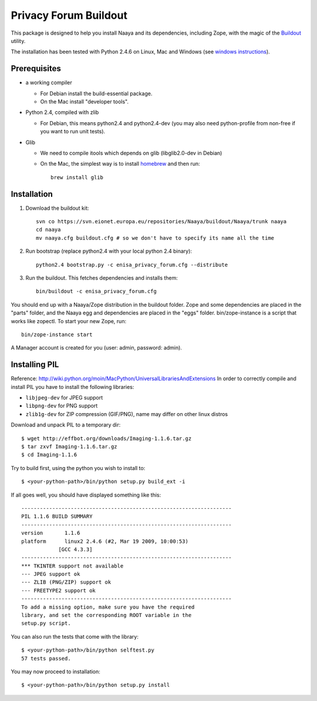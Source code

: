 Privacy Forum Buildout
==================

This package is designed to help you install Naaya and its dependencies,
including Zope, with the magic of the Buildout_ utility.

The installation has been tested with Python 2.4.6 on Linux, Mac and Windows
(see `windows instructions`_).

.. _Buildout: http://pypi.python.org/pypi/zc.buildout
.. _`windows instructions`: http://naaya.eaudeweb.ro/docs/buildout_windows.html

Prerequisites
-------------

* a working compiler

  - For Debian install the build-essential package.
  - On the Mac install "developer tools".

* Python 2.4, compiled with zlib

  - For Debian, this means python2.4 and python2.4-dev (you may also need
    python-profile from non-free if you want to run unit tests).

* Glib

  - We need to compile itools which depends on glib (libglib2.0-dev in Debian)
  - On the Mac, the simplest way is to install `homebrew`_ and then run::

        brew install glib

.. _`homebrew`: http://mxcl.github.com/homebrew/

Installation
------------

1. Download the buildout kit::

    svn co https://svn.eionet.europa.eu/repositories/Naaya/buildout/Naaya/trunk naaya
    cd naaya
    mv naaya.cfg buildout.cfg # so we don't have to specify its name all the time

2. Run bootstrap (replace python2.4 with your local python 2.4 binary)::

    python2.4 bootstrap.py -c enisa_privacy_forum.cfg --distribute

3. Run the buildout. This fetches dependencies and installs them::

    bin/buildout -c enisa_privacy_forum.cfg

You should end up with a Naaya/Zope distribution in the buildout folder. Zope
and some dependencies are placed in the "parts" folder, and the Naaya egg and
dependencies are placed in the "eggs" folder. bin/zope-instance is a script that
works like zopectl. To start your new Zope, run::

    bin/zope-instance start

A Manager account is created for you (user: admin, password: admin).


Installing PIL
--------------

Reference: http://wiki.python.org/moin/MacPython/UniversalLibrariesAndExtensions
In order to correctly compile and install PIL you have to install the following
libraries:

* ``libjpeg-dev`` for JPEG support
* ``libpng-dev`` for PNG support
* ``zlib1g-dev`` for ZIP compression (GIF/PNG), name may differ on other
  linux distros

Download and unpack PIL to a temporary dir::

    $ wget http://effbot.org/downloads/Imaging-1.1.6.tar.gz
    $ tar zxvf Imaging-1.1.6.tar.gz
    $ cd Imaging-1.1.6

Try to build first, using the python you wish to install to::

        $ <your-python-path>/bin/python setup.py build_ext -i

If all goes well, you should have displayed something like this::

        --------------------------------------------------------------------
        PIL 1.1.6 BUILD SUMMARY
        --------------------------------------------------------------------
        version       1.1.6
        platform      linux2 2.4.6 (#2, Mar 19 2009, 10:00:53)
                    [GCC 4.3.3]
        --------------------------------------------------------------------
        *** TKINTER support not available
        --- JPEG support ok
        --- ZLIB (PNG/ZIP) support ok
        --- FREETYPE2 support ok
        --------------------------------------------------------------------
        To add a missing option, make sure you have the required
        library, and set the corresponding ROOT variable in the
        setup.py script.

You can also run the tests that come with the library::

        $ <your-python-path>/bin/python selftest.py
        57 tests passed.

You may now proceed to installation::

        $ <your-python-path>/bin/python setup.py install
